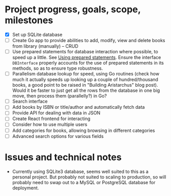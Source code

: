* Project progress, goals, scope, milestones
- [X] Set up SQLite database
- [ ] Create Go app to provide abilities to add, modify, view and delete books
  from library (manually) -- CRUD
- [ ] Use prepared statements for database interaction where possible, to speed
  up a little. See [[https://go.dev/doc/database/prepared-statements][Using prepared statements]]. Ensure the interface ~DBInterface~
  properly accounts for the use of prepared statements in its methods, so as to
  ensure type robustness.
- [ ] Parallelism database lookup for speed, using Go routines (check how much
  it actually speeds up looking up a couple of hundred/thousand books, a good
  point to be raised in "Building Aristarchus" blog post). Would it be faster to
  just get all the rows from the database in one big move, then process them
  (parallelly?) in Go?
- [ ] Search interface
- [ ] Add books by ISBN or title/author and automatically fetch data
- [ ] Provide API for dealing with data in JSON
- [ ] Create React frontend for interacting
- [ ] Consider how to use multiple users
- [ ] Add categories for books, allowing browsing in different categories
- [ ] Advanced search options for various fields
* Issues and technical notes
- Currently using SQLite3 database, seems well suited to this as a personal
  project. But probably not suited to scaling to production, so will probably
  need to swap out to a MySQL or PostgreSQL database for deployment.
